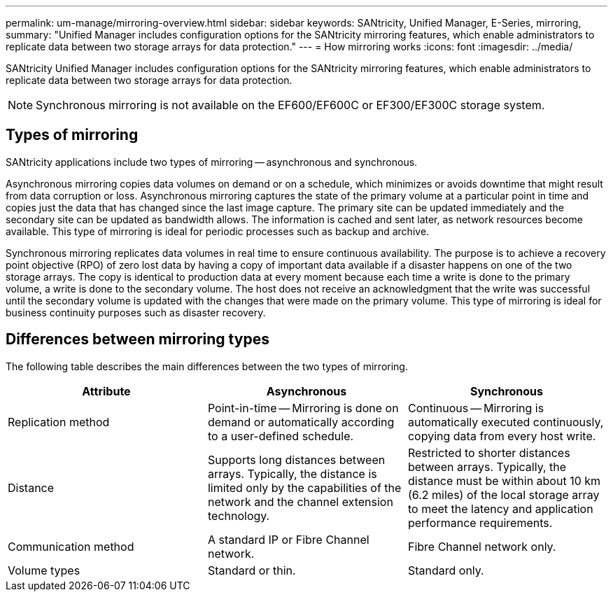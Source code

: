---
permalink: um-manage/mirroring-overview.html
sidebar: sidebar
keywords: SANtricity, Unified Manager, E-Series, mirroring,
summary: "Unified Manager includes configuration options for the SANtricity mirroring features, which enable administrators to replicate data between two storage arrays for data protection."
---
= How mirroring works
:icons: font
:imagesdir: ../media/

[.lead]
SANtricity Unified Manager includes configuration options for the SANtricity mirroring features, which enable administrators to replicate data between two storage arrays for data protection.

[NOTE]
====
Synchronous mirroring is not available on the EF600/EF600C or EF300/EF300C storage system.
====

== Types of mirroring

SANtricity applications include two types of mirroring -- asynchronous and synchronous.

Asynchronous mirroring copies data volumes on demand or on a schedule, which minimizes or avoids downtime that might result from data corruption or loss. Asynchronous mirroring captures the state of the primary volume at a particular point in time and copies just the data that has changed since the last image capture. The primary site can be updated immediately and the secondary site can be updated as bandwidth allows. The information is cached and sent later, as network resources become available. This type of mirroring is ideal for periodic processes such as backup and archive.

Synchronous mirroring replicates data volumes in real time to ensure continuous availability. The purpose is to achieve a recovery point objective (RPO) of zero lost data by having a copy of important data available if a disaster happens on one of the two storage arrays. The copy is identical to production data at every moment because each time a write is done to the primary volume, a write is done to the secondary volume. The host does not receive an acknowledgment that the write was successful until the secondary volume is updated with the changes that were made on the primary volume. This type of mirroring is ideal for business continuity purposes such as disaster recovery.

== Differences between mirroring types

The following table describes the main differences between the two types of mirroring.

[cols="1a,1a,1a" options="header"]
|===
| Attribute| Asynchronous| Synchronous
a|
Replication method
a|
Point-in-time -- Mirroring is done on demand or automatically according to a user-defined schedule.
a|
Continuous -- Mirroring is automatically executed continuously, copying data from every host write.
a|
Distance
a|
Supports long distances between arrays. Typically, the distance is limited only by the capabilities of the network and the channel extension technology.
a|
Restricted to shorter distances between arrays. Typically, the distance must be within about 10 km (6.2 miles) of the local storage array to meet the latency and application performance requirements.
a|
Communication method
a|
A standard IP or Fibre Channel network.
a|
Fibre Channel network only.
a|
Volume types
a|
Standard or thin.
a|
Standard only.
|===
